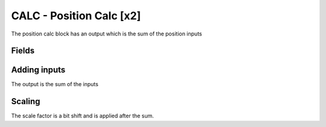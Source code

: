 CALC - Position Calc [x2]
===============================
The position calc block has an output which is the sum of the position inputs

Fields
------

.. block_fields:: modules/calc/calc.block.ini

Adding inputs
-----------------
The output is the sum of the inputs

.. timing_plot::
   :path: modules/calc/calc.timing.ini
   :section: Adding inputs

Scaling
-----------------
The scale factor is a bit shift and is applied after the sum.

.. timing_plot::
   :path: modules/calc/calc.timing.ini
   :section: Scaling
